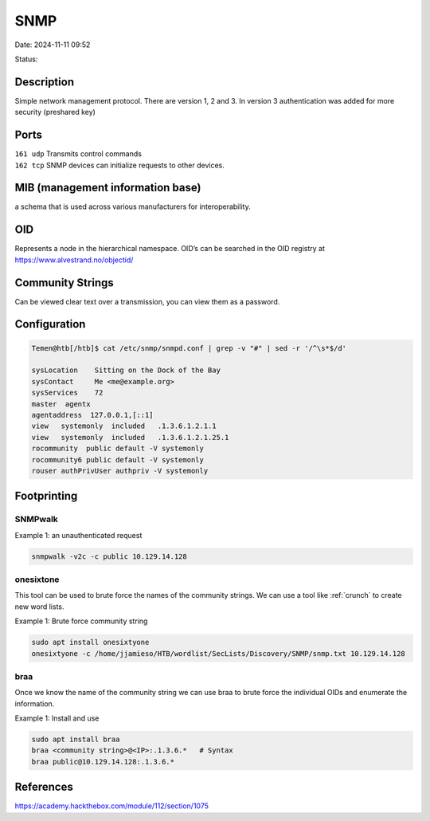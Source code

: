 SNMP
#######

Date: 2024-11-11 09:52

Status:

Description
************

Simple network management protocol. There are version 1, 2 and 3. In
version 3 authentication was added for more security (preshared key)

Ports
*********

| ``161 udp`` Transmits control commands
| ``162 tcp`` SNMP devices can initialize requests to other devices.

MIB (management information base)
***********************************

a schema that is used across various manufacturers for interoperability.

OID
*****

Represents a node in the hierarchical namespace. OID’s can be searched
in the OID registry at https://www.alvestrand.no/objectid/

Community Strings
********************

Can be viewed clear text over a transmission, you can view them as a
password.

Configuration
***************

.. code-block:: console

   Temen@htb[/htb]$ cat /etc/snmp/snmpd.conf | grep -v "#" | sed -r '/^\s*$/d'

   sysLocation    Sitting on the Dock of the Bay
   sysContact     Me <me@example.org>
   sysServices    72
   master  agentx
   agentaddress  127.0.0.1,[::1]
   view   systemonly  included   .1.3.6.1.2.1.1
   view   systemonly  included   .1.3.6.1.2.1.25.1
   rocommunity  public default -V systemonly
   rocommunity6 public default -V systemonly
   rouser authPrivUser authpriv -V systemonly

Footprinting
**************

SNMPwalk
===========

Example 1: an unauthenticated request

.. code-block:: console

   snmpwalk -v2c -c public 10.129.14.128

onesixtone
============

This tool can be used to brute force the names of the community strings.
We can use a tool like :ref:`crunch` to create new word lists.

Example 1: Brute force community string

.. code-block:: console

   sudo apt install onesixtyone
   onesixtyone -c /home/jjamieso/HTB/wordlist/SecLists/Discovery/SNMP/snmp.txt 10.129.14.128

braa
========

Once we know the name of the community string we can use braa to brute
force the individual OIDs and enumerate the information.

Example 1: Install and use

.. code-block:: console

   sudo apt install braa
   braa <community string>@<IP>:.1.3.6.*   # Syntax
   braa public@10.129.14.128:.1.3.6.*

References
*************
https://academy.hackthebox.com/module/112/section/1075

